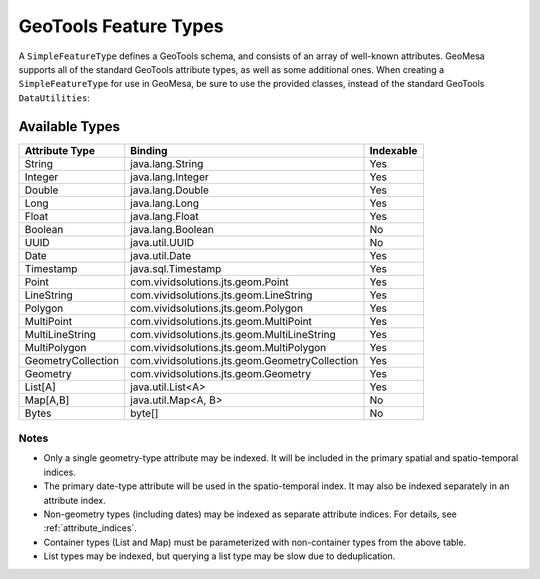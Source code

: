 GeoTools Feature Types
======================

A ``SimpleFeatureType`` defines a GeoTools schema, and consists of an array of well-known attributes. GeoMesa
supports all of the standard GeoTools attribute types, as well as some additional ones. When creating
a ``SimpleFeatureType`` for use in GeoMesa, be sure to use the provided classes, instead of the standard
GeoTools ``DataUtilities``:

.. tabs::

    .. code-tab:: java

        import org.locationtech.geomesa.utils.interop.SimpleFeatureTypes;

        SimpleFeatureTypes.createType("example", "name:String,dtg:Date,*geom:Point:srid=4326");

    .. code-tab:: scala

        import org.locationtech.geomesa.utils.geotools.SimpleFeatureTypes

        SimpleFeatureTypes.createType("example", "name:String,dtg:Date,*geom:Point:srid=4326")

Available Types
---------------

================== ============================================== =========
Attribute Type     Binding                                        Indexable
================== ============================================== =========
String             java.lang.String                               Yes
Integer            java.lang.Integer                              Yes
Double             java.lang.Double                               Yes
Long               java.lang.Long                                 Yes
Float              java.lang.Float                                Yes
Boolean            java.lang.Boolean                              No
UUID               java.util.UUID                                 No
Date               java.util.Date                                 Yes
Timestamp          java.sql.Timestamp                             Yes
Point              com.vividsolutions.jts.geom.Point              Yes
LineString         com.vividsolutions.jts.geom.LineString         Yes
Polygon            com.vividsolutions.jts.geom.Polygon            Yes
MultiPoint         com.vividsolutions.jts.geom.MultiPoint         Yes
MultiLineString    com.vividsolutions.jts.geom.MultiLineString    Yes
MultiPolygon       com.vividsolutions.jts.geom.MultiPolygon       Yes
GeometryCollection com.vividsolutions.jts.geom.GeometryCollection Yes
Geometry           com.vividsolutions.jts.geom.Geometry           Yes
List[A]            java.util.List<A>                              Yes
Map[A,B]           java.util.Map<A, B>                            No
Bytes              byte[]                                         No
================== ============================================== =========

Notes
^^^^^

* Only a single geometry-type attribute may be indexed. It will be included in the primary spatial
  and spatio-temporal indices.
* The primary date-type attribute will be used in the spatio-temporal index. It may also be indexed
  separately in an attribute index.
* Non-geometry types (including dates) may be indexed as separate attribute indices. For details, see
  :ref:`attribute_indices`.
* Container types (List and Map) must be parameterized with non-container types from the above table.
* List types may be indexed, but querying a list type may be slow due to deduplication.
